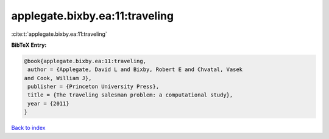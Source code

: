 applegate.bixby.ea:11:traveling
===============================

:cite:t:`applegate.bixby.ea:11:traveling`

**BibTeX Entry:**

.. code-block:: bibtex

   @book{applegate.bixby.ea:11:traveling,
    author = {Applegate, David L and Bixby, Robert E and Chvatal, Vasek
   and Cook, William J},
    publisher = {Princeton University Press},
    title = {The traveling salesman problem: a computational study},
    year = {2011}
   }

`Back to index <../By-Cite-Keys.html>`_
